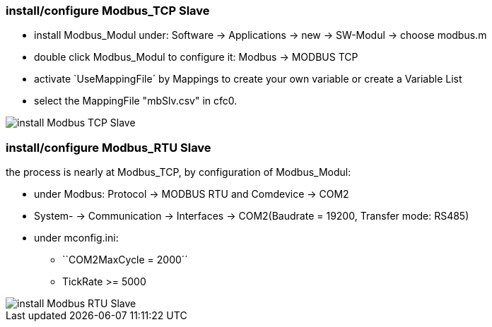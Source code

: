 === install/configure Modbus_TCP Slave

    - install Modbus_Modul under: Software -> Applications -> new -> SW-Modul -> choose modbus.m
    - double click Modbus_Modul to configure it: Modbus -> MODBUS TCP 
    - activate `UseMappingFile´ by Mappings to create your own variable or create a Variable List
    - select the MappingFile "mbSlv.csv" in cfc0.
   
image::install Modbus_TCP Slave.gif[]    
    
    
=== install/configure Modbus_RTU Slave

the process is nearly at Modbus_TCP, by configuration of Modbus_Modul:

    - under Modbus: Protocol -> MODBUS RTU and Comdevice -> COM2
    - System- -> Communication -> Interfaces -> COM2(Baudrate = 19200, Transfer mode: RS485)
    - under mconfig.ini:
            * ``COM2MaxCycle = 2000´´ 
            * TickRate >= 5000

image::install Modbus_RTU Slave.gif[]
